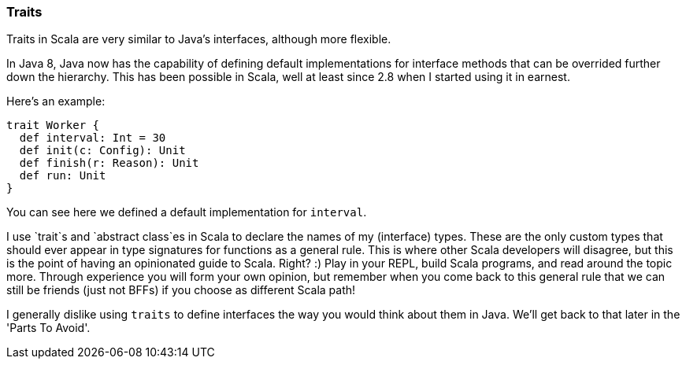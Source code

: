 
=== Traits

Traits in Scala are very similar to Java's interfaces, although more flexible.

In Java 8, Java now has the capability of defining default implementations
for interface methods that can be overrided further down the hierarchy. This
has been possible in Scala, well at least since 2.8 when I started using it in
earnest.

Here's an example:

[source,scala]
----
trait Worker {
  def interval: Int = 30
  def init(c: Config): Unit
  def finish(r: Reason): Unit
  def run: Unit
}
----

You can see here we defined a default implementation for `interval`.

I use `trait`s and `abstract class`es in Scala to declare the names
of my (interface) types. These are the only custom types that should
ever appear in type signatures for functions as a general rule. This
is where other Scala developers will disagree, but this is the point
of having an opinionated guide to Scala. Right? :) Play in your REPL,
build Scala programs, and read around the topic more. Through experience
you will form your own opinion, but remember when you come back to this
general rule that we can still be friends (just not BFFs) if you choose
as different Scala path!

I generally dislike using `traits` to define interfaces the way you
would think about them in Java. We'll get back to that later in the
'Parts To Avoid'.

